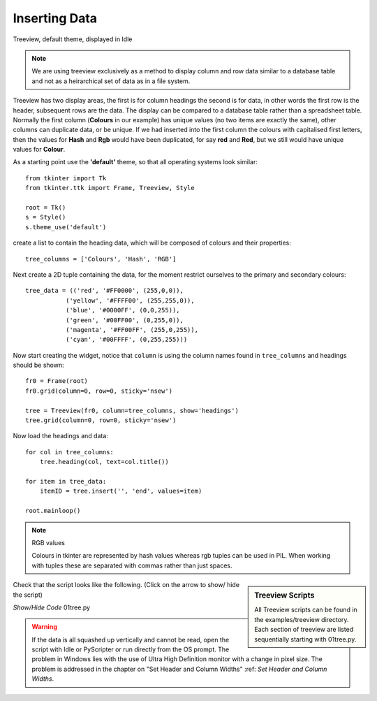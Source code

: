 ﻿Inserting Data
==============

.. figure:: ../figures/01tree.webp
    :width: 594
    :height: 137
    :alt: tkinter treeview 
    :align: center
    
    Treeview, default theme, displayed in Idle

.. note::
    We are using treeview exclusively as a method to display column and
    row data similar to a database table and not as a heirarchical set of 
    data as in a file system.

Treeview has two display areas, the first is for column headings the second 
is for data, in other words the first row is the header, subsequent rows 
are the data. The display can be compared to a database table rather than a 
spreadsheet table.  Normally the first column (**Colours** in our example) 
has unique values (no two items are exactly the same), other columns can 
duplicate data, or be unique. If we had inserted into the first column the 
colours with capitalised first letters, then the values for **Hash** and 
**Rgb** would have been duplicated, for say **red** and **Red**, but we still
would have unique values for **Colour**.

As a starting point use the **'default'** theme, so that all operating systems 
look similar::

    from tkinter import Tk
    from tkinter.ttk import Frame, Treeview, Style
    
    root = Tk()
    s = Style()
    s.theme_use('default')

create a list to contain the heading data, which will be composed of 
colours and their properties::

    tree_columns = ['Colours', 'Hash', 'RGB']

Next create a 2D tuple containing the data, for the moment restrict 
ourselves to the primary and secondary colours::

    tree_data = (('red', '#FF0000', (255,0,0)),
               ('yellow', '#FFFF00', (255,255,0)),
               ('blue', '#0000FF', (0,0,255)),
               ('green', '#00FF00', (0,255,0)),
               ('magenta', '#FF00FF', (255,0,255)),
               ('cyan', '#00FFFF', (0,255,255)))

Now start creating the widget, notice that ``column`` is using the 
column names found in ``tree_columns`` and headings should be shown::

    fr0 = Frame(root)
    fr0.grid(column=0, row=0, sticky='nsew')
    
    tree = Treeview(fr0, column=tree_columns, show='headings')
    tree.grid(column=0, row=0, sticky='nsew')

Now load the headings and data::

    for col in tree_columns:
        tree.heading(col, text=col.title())
    
    for item in tree_data:
        itemID = tree.insert('', 'end', values=item)
   
    root.mainloop()

.. note:: RGB values

    Colours in tkinter are represented by hash values whereas rgb tuples 
    can be used in PIL. When working with tuples these are separated
    with commas rather than just spaces.

.. sidebar:: Treeview Scripts

    All Treeview scripts can be found in the examples/treeview directory. 
    Each section of treeview are listed sequentially starting with 01tree.py.

Check that the script looks like the following. (Click on the arrow to show/
hide the script)

.. container:: toggle

    .. container:: header

        *Show/Hide Code* 01tree.py

    .. literalinclude:: ../examples/treeview/01tree.py

.. warning:: 
    If the data is all squashed up vertically and cannot be read, open the
    script with Idle or PyScripter or run directly from the OS prompt. The
    problem in Windows lies with the use of Ultra High Definition monitor 
    with a change in pixel size. The problem is addressed in the chapter on 
    "Set Header and Column Widths" :ref: `Set Header and Column Widths`.